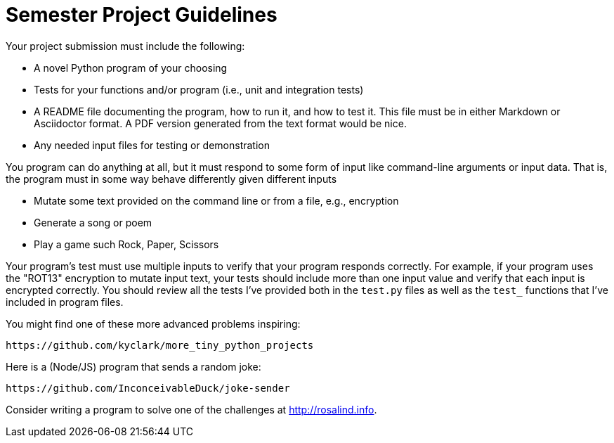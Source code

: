= Semester Project Guidelines

Your project submission must include the following:

* A novel Python program of your choosing
* Tests for your functions and/or program (i.e., unit and integration tests)
* A README file documenting the program, how to run it, and how to test it. This file must be in either Markdown or Asciidoctor format. A PDF version generated from the text format would be nice.
* Any needed input files for testing or demonstration

You program can do anything at all, but it must respond to some form of input like command-line arguments or input data.
That is, the program must in some way behave differently given different inputs

* Mutate some text provided on the command line or from a file, e.g., encryption
* Generate a song or poem
* Play a game such Rock, Paper, Scissors

Your program's test must use multiple inputs to verify that your program responds correctly.
For example, if your program uses the "ROT13" encryption to mutate input text, your tests should include more than one input value and verify that each input is encrypted correctly.
You should review all the tests I've provided both in the `test.py` files as well as the `test_` functions that I've included in program files.

You might find one of these more advanced problems inspiring:

    https://github.com/kyclark/more_tiny_python_projects

Here is a (Node/JS) program that sends a random joke:

    https://github.com/InconceivableDuck/joke-sender

Consider writing a program to solve one of the challenges at http://rosalind.info.
